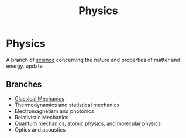 :PROPERTIES:
:ID:       d12686a4-ae40-4a9c-b680-f1225d53b19a
:END:
#+title: Physics
#+filetags: :physics:
* Physics

A branch of [[id:d71b34eb-8498-42ed-b145-37f3b81061f8][science]] concerning the nature and properties of matter and energy.
update

** Branches
:PROPERTIES:
:ID:       343646d5-67bb-4f2e-871e-6e71f083a01d
:ROAM_ALIASES: "Branches of physics"
:END:
- [[id:b8bc6c39-75cc-4a88-9229-63243ccfa00c][Classical Mechanics]]
- Thermodynamics and statistical mechanics
- Electromagnetism and photonics
- Relativistic Mechanics
- Quantum mechanics, atomic physics, and molecular physics
- Optics and acoustics
